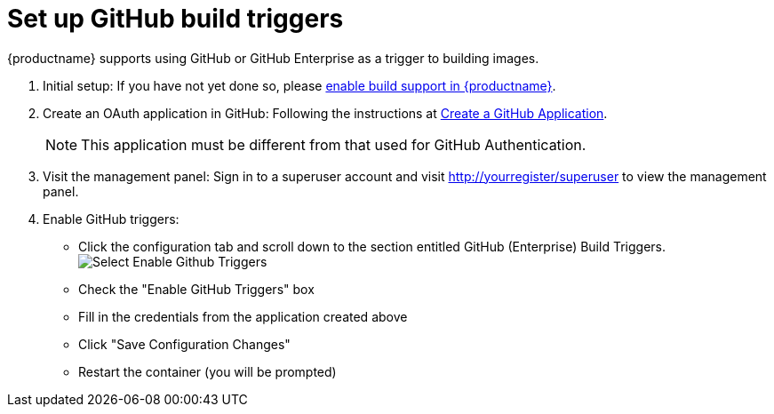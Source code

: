[[github-build-triggers]]
= Set up GitHub build triggers

{productname} supports using GitHub or GitHub Enterprise as a trigger to building images.

. Initial setup: If you have not yet done so, please link:https://access.redhat.com/documentation/en-us/red_hat_quay/3/html-single/use_red_hat_quay/index#build-support[enable build support in {productname}].

. Create an OAuth application in GitHub: Following the instructions at link:https://access.redhat.com/documentation/en-us/red_hat_quay/3/html-single/use_red_hat_quay/index#github-app[Create a GitHub Application].
+
[NOTE]
====
This application must be different from that used for GitHub Authentication.
====

. Visit the management panel: Sign in to a superuser account and visit http://yourregister/superuser to view the management panel.

. Enable GitHub triggers:

  * Click the configuration tab and scroll down to the section entitled GitHub (Enterprise) Build Triggers.
  image:enable-trigger.png[Select Enable Github Triggers]
  * Check the "Enable GitHub Triggers" box
  * Fill in the credentials from the application created above
  * Click "Save Configuration Changes"
  * Restart the container (you will be prompted)
